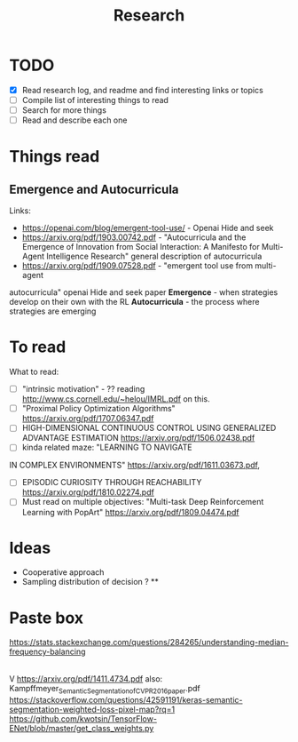 #+TITLE: Research

* TODO
- [X] Read research log, and readme and find interesting links or topics
- [-] Compile list of interesting things to read
- [ ] Search for more things
- [ ] Read and describe each one

* Things read
** Emergence and Autocurricula
Links:
 - https://openai.com/blog/emergent-tool-use/ - Openai Hide and seek
 - https://arxiv.org/pdf/1903.00742.pdf - "Autocurricula and the Emergence
   of Innovation from Social Interaction: A Manifesto for Multi-Agent
   Intelligence Research" general description of autocurricula
 - https://arxiv.org/pdf/1909.07528.pdf - "emergent tool use from multi-agent
autocurricula"  openai Hide and seek paper
*Emergence* - when strategies develop on their own with the RL
*Autocurricula* - the process where strategies are emerging

* To read
What to read:
- [ ] "intrinsic motivation" - ?? reading http://www.cs.cornell.edu/~helou/IMRL.pdf on this.
- [ ] "Proximal Policy Optimization Algorithms" https://arxiv.org/pdf/1707.06347.pdf
- [ ] HIGH-DIMENSIONAL CONTINUOUS CONTROL USING GENERALIZED ADVANTAGE ESTIMATION https://arxiv.org/pdf/1506.02438.pdf
- [ ] kinda related maze: "LEARNING TO NAVIGATE
IN COMPLEX ENVIRONMENTS" https://arxiv.org/pdf/1611.03673.pdf,
- [ ] EPISODIC CURIOSITY THROUGH REACHABILITY https://arxiv.org/pdf/1810.02274.pdf
- [ ] Must read on multiple objectives: "Multi-task Deep Reinforcement Learning with PopArt" https://arxiv.org/pdf/1809.04474.pdf

* Ideas
- Cooperative approach
- Sampling distribution of decision ? **

* Paste box
https://stats.stackexchange.com/questions/284265/understanding-median-frequency-balancing
|
V
https://arxiv.org/pdf/1411.4734.pdf
also: Kampffmeyer_Semantic_Segmentation_of_CVPR_2016_paper.pdf
https://stackoverflow.com/questions/42591191/keras-semantic-segmentation-weighted-loss-pixel-map?rq=1
https://github.com/kwotsin/TensorFlow-ENet/blob/master/get_class_weights.py

